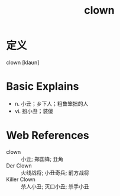 #+title: clown
#+roam_tags:英语单词

* 定义
  
clown [klaʊn]

* Basic Explains
- n. 小丑；乡下人；粗鲁笨拙的人
- vi. 扮小丑；装傻

* Web References
- clown :: 小丑; 郑国锋; 丑角
- Der Clown :: 火线战将; 小丑奇兵; 前方战将
- Killer Clown :: 杀人小丑; 灭口小丑; 杀手小丑
